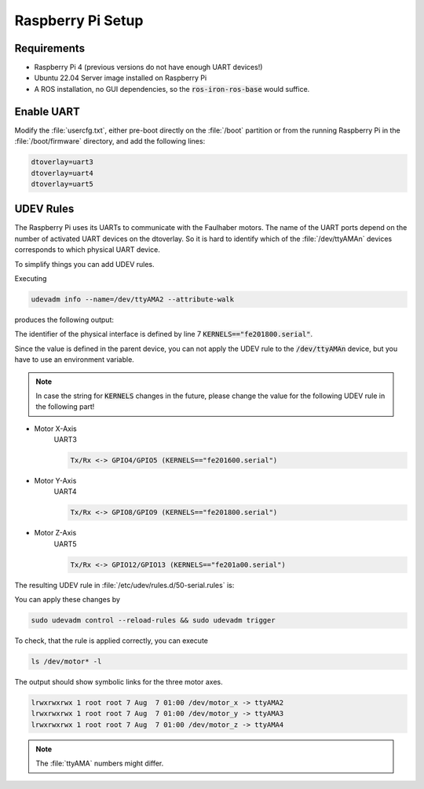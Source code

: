 Raspberry Pi Setup
##################

.. sectionauthor:: Lennart Alff <thies.lennart.alff@tuhh.de>

Requirements
============

* Raspberry Pi 4 (previous versions do not have enough UART devices!)

* Ubuntu 22.04 Server image installed on Raspberry Pi

* A ROS installation, no GUI dependencies, so the :code:`ros-iron-ros-base` would suffice.

Enable UART
===========

Modify the :file:`usercfg.txt`, either pre-boot directly on the :file:`/boot` partition or from the running Raspberry Pi in the :file:`/boot/firmware` directory, and add the following lines:

.. code-block:: sh

   dtoverlay=uart3
   dtoverlay=uart4
   dtoverlay=uart5


UDEV Rules
==========

The Raspberry Pi uses its UARTs to communicate with the Faulhaber motors. The name of the UART ports depend on the number of activated UART devices on the dtoverlay. So it is hard to identify which of the :file:`/dev/ttyAMAn` devices corresponds to which physical UART device.

To simplify things you can add UDEV rules.

Executing 

.. code-block:: sh

   udevadm info --name=/dev/ttyAMA2 --attribute-walk

produces the following output:

.. code-block:: sh
   :linenos:

   looking at device '/devices/platform/soc/fe201800.serial/tty/ttyAMA2':
     KERNEL=="ttyAMA2"
     SUBSYSTEM=="tty"
     DRIVER==""

   looking at parent device '/devices/ platform/soc/fe201800.serial':
     KERNELS=="fe201800.serial"
     SUBSYSTEMS=="amba"
     DRIVERS=="uart-pl011"
     ATTRS{driver_override}=="(null)"
     ATTRS{id}=="00241011"
     ATTRS{irq0}=="14"
 
   looking at parent device '/devices/ platform/soc':
     KERNELS=="soc"
     SUBSYSTEMS=="platform"
     DRIVERS==""
     ATTRS{driver_override}=="(null)"
 
   looking at parent device '/devices/ platform':
     KERNELS=="platform"
     SUBSYSTEMS==""
     DRIVERS==""

The identifier of the physical interface is defined by line 7 :code:`KERNELS=="fe201800.serial"`.

Since the value is defined in the parent device, you can not apply the UDEV rule to the :code:`/dev/ttyAMAn` device, but you have to use an environment variable.

.. note:: In case the string for :code:`KERNELS` changes in the future, please change the value for the following UDEV rule in the following part!

* Motor X-Axis
   UART3

   .. code-block:: sh

      Tx/Rx <-> GPIO4/GPIO5 (KERNELS=="fe201600.serial")



* Motor Y-Axis
   UART4

   .. code-block:: sh

      Tx/Rx <-> GPIO8/GPIO9 (KERNELS=="fe201800.serial")

* Motor Z-Axis
   UART5

   .. code-block:: sh

      Tx/Rx <-> GPIO12/GPIO13 (KERNELS=="fe201a00.serial")

The resulting UDEV rule in :file:`/etc/udev/rules.d/50-serial.rules` is:

.. code-block:: sh
   :linenos:

   KERNEL=="ttyAMA[0-9]*", GROUP="dialout", ENV{MOTOR_SERIAL}="motor_serial"

   ENV{MOTOR_SERIAL}=="motor_serial",  SUBSYSTEM=="tty", KERNELS=="fe201600.serial", SYMLINK+="motor_x"
   ENV{MOTOR_SERIAL}=="motor_serial",  SUBSYSTEM=="tty", KERNELS=="fe201800.serial", SYMLINK+="motor_y"
   ENV{MOTOR_SERIAL}=="motor_serial",  SUBSYSTEM=="tty", KERNELS=="fe201a00.serial", SYMLINK+="motor_z"

You can apply these changes by

.. code-block:: sh

   sudo udevadm control --reload-rules && sudo udevadm trigger

To check, that the rule is applied correctly, you can execute

.. code-block:: sh

   ls /dev/motor* -l 

The output should show symbolic links for the three motor axes.

.. code-block:: sh

   lrwxrwxrwx 1 root root 7 Aug  7 01:00 /dev/motor_x -> ttyAMA2
   lrwxrwxrwx 1 root root 7 Aug  7 01:00 /dev/motor_y -> ttyAMA3
   lrwxrwxrwx 1 root root 7 Aug  7 01:00 /dev/motor_z -> ttyAMA4

.. note:: The :file:`ttyAMA` numbers might differ.


